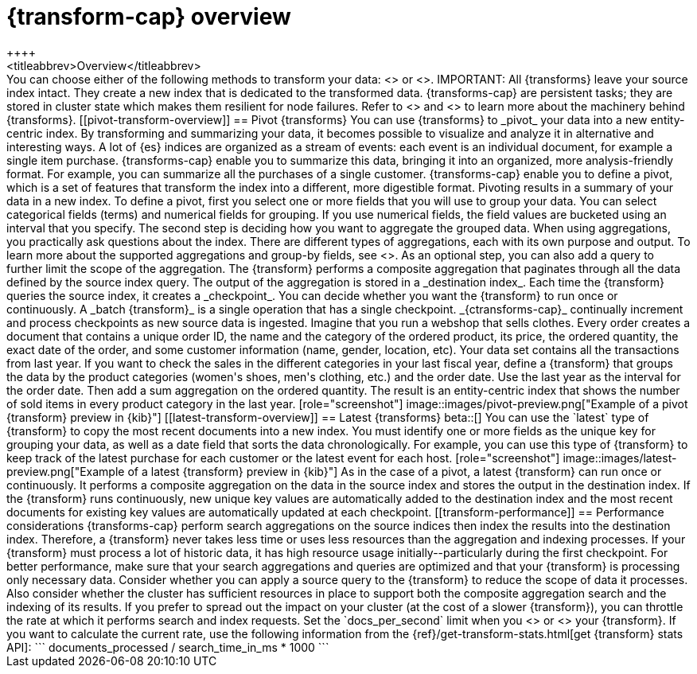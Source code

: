 [role="xpack"]
[[transform-overview]]
= {transform-cap} overview
++++
<titleabbrev>Overview</titleabbrev>
++++

You can choose either of the following methods to transform your data:
<<pivot-transform-overview,pivot>> or <<latest-transform-overview,latest>>.

IMPORTANT: All {transforms} leave your source index intact. They create a new
index that is dedicated to the transformed data.

{transforms-cap} are persistent tasks; they are stored in cluster state which 
makes them resilient for node failures. Refer to <<transform-checkpoints>> and 
<<ml-transform-checkpoint-errors>> to learn more about the machinery behind 
{transforms}.


[[pivot-transform-overview]]
== Pivot {transforms}

You can use {transforms} to _pivot_ your data into a new entity-centric index.
By transforming and summarizing your data, it becomes possible to visualize and
analyze it in alternative and interesting ways.

A lot of {es} indices are organized as a stream of events: each event is an
individual document, for example a single item purchase. {transforms-cap} enable
you to summarize this data, bringing it into an organized, more
analysis-friendly format. For example, you can summarize all the purchases of a
single customer.

{transforms-cap} enable you to define a pivot, which is a set of
features that transform the index into a different, more digestible format.
Pivoting results in a summary of your data in a new index.

To define a pivot, first you select one or more fields that you will use to
group your data. You can select categorical fields (terms) and numerical fields
for grouping. If you use numerical fields, the field values are bucketed using
an interval that you specify.

The second step is deciding how you want to aggregate the grouped data. When
using aggregations, you practically ask questions about the index. There are
different types of aggregations, each with its own purpose and output. To learn
more about the supported aggregations and group-by fields, see
<<put-transform>>.

As an optional step, you can also add a query to further limit the scope of the
aggregation.

The {transform} performs a composite aggregation that paginates through all the
data defined by the source index query. The output of the aggregation is stored
in a _destination index_. Each time the {transform} queries the source index, it
creates a _checkpoint_. You can decide whether you want the {transform} to run
once or continuously. A _batch {transform}_ is a single operation that has a
single checkpoint. _{ctransforms-cap}_ continually increment and process
checkpoints as new source data is ingested.

Imagine that you run a webshop that sells clothes. Every order creates a
document that contains a unique order ID, the name and the category of the
ordered product, its price, the ordered quantity, the exact date of the order,
and some customer information (name, gender, location, etc). Your data set
contains all the transactions from last year.

If you want to check the sales in the different categories in your last fiscal
year, define a {transform} that groups the data by the product categories
(women's shoes, men's clothing, etc.) and the order date. Use the last year as
the interval for the order date. Then add a sum aggregation on the ordered
quantity. The result is an entity-centric index that shows the number of sold
items in every product category in the last year.

[role="screenshot"]
image::images/pivot-preview.png["Example of a pivot {transform} preview in {kib}"]

[[latest-transform-overview]]
== Latest {transforms}

beta::[]

You can use the `latest` type of {transform} to copy the most recent documents
into a new index. You must identify one or more fields as the unique key for
grouping your data, as well as a date field that sorts the data chronologically.
For example, you can use this type of {transform} to keep track of the latest
purchase for each customer or the latest event for each host.

[role="screenshot"]
image::images/latest-preview.png["Example of a latest {transform} preview in {kib}"]

As in the case of a pivot, a latest {transform} can run once or continuously. It
performs a composite aggregation on the data in the source index and stores the
output in the destination index. If the {transform} runs continuously, new unique
key values are automatically added to the destination index and the most recent
documents for existing key values are automatically updated at each checkpoint.

[[transform-performance]]
== Performance considerations

{transforms-cap} perform search aggregations on the source indices then index
the results into the destination index. Therefore, a {transform} never takes
less time or uses less resources than the aggregation and indexing processes.

If your {transform} must process a lot of historic data, it has high resource
usage initially--particularly during the first checkpoint.

For better performance, make sure that your search aggregations and queries are
optimized and that your {transform} is processing only necessary data. Consider
whether you can apply a source query to the {transform} to reduce the scope of
data it processes. Also consider whether the cluster has sufficient resources in
place to support both the composite aggregation search and the indexing of its
results.

If you prefer to spread out the impact on your cluster (at the cost of a slower
{transform}), you can throttle the rate at which it performs search and index
requests. Set the `docs_per_second` limit when you <<put-transform,create>> or
<<update-transform,update>> your {transform}. If you want to calculate the
current rate, use the following information from the
{ref}/get-transform-stats.html[get {transform} stats API]:
```
documents_processed / search_time_in_ms * 1000
```
